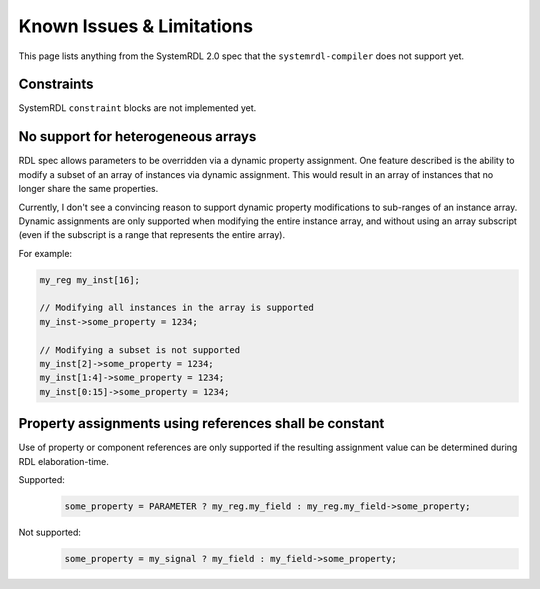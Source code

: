 
Known Issues & Limitations
==========================

This page lists anything from the SystemRDL 2.0 spec that the
``systemrdl-compiler`` does not support yet.



Constraints
-----------

SystemRDL ``constraint`` blocks are not implemented yet.



No support for heterogeneous arrays
-----------------------------------

RDL spec allows parameters to be overridden via a dynamic property assignment.
One feature described is the ability to modify a subset of an array of
instances via dynamic assignment. This would result in an array of instances
that no longer share the same properties.

Currently, I don't see a convincing reason to support dynamic property
modifications to sub-ranges of an instance array.
Dynamic assignments are only supported when modifying the entire instance
array, and without using an array subscript (even if the subscript is a range
that represents the entire array).

For example:

.. code-block:: systemrdl

    my_reg my_inst[16];

    // Modifying all instances in the array is supported
    my_inst->some_property = 1234;

    // Modifying a subset is not supported
    my_inst[2]->some_property = 1234;
    my_inst[1:4]->some_property = 1234;
    my_inst[0:15]->some_property = 1234;



Property assignments using references shall be constant
-------------------------------------------------------

Use of property or component references are only supported if the resulting
assignment value can be determined during RDL elaboration-time.

Supported:
    .. code-block:: systemrdl

            some_property = PARAMETER ? my_reg.my_field : my_reg.my_field->some_property;

Not supported:
    .. code-block:: systemrdl

            some_property = my_signal ? my_field : my_field->some_property;
